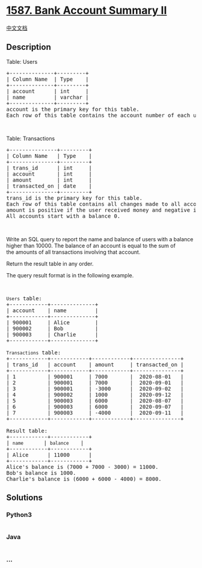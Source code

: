 * [[https://leetcode.com/problems/bank-account-summary-ii][1587. Bank
Account Summary II]]
  :PROPERTIES:
  :CUSTOM_ID: bank-account-summary-ii
  :END:
[[./solution/1500-1599/1587.Bank Account Summary II/README.org][中文文档]]

** Description
   :PROPERTIES:
   :CUSTOM_ID: description
   :END:

#+begin_html
  <p>
#+end_html

Table: Users

#+begin_html
  </p>
#+end_html

#+begin_html
  <pre>
  +--------------+---------+
  | Column Name  | Type    |
  +--------------+---------+
  | account      | int     |
  | name         | varchar |
  +--------------+---------+
  account is the primary key for this table.
  Each row of this table contains the account number of each user in the bank.
  </pre>
#+end_html

#+begin_html
  <p>
#+end_html

 

#+begin_html
  </p>
#+end_html

#+begin_html
  <p>
#+end_html

Table: Transactions

#+begin_html
  </p>
#+end_html

#+begin_html
  <pre>
  +---------------+---------+
  | Column Name   | Type    |
  +---------------+---------+
  | trans_id      | int     |
  | account       | int     |
  | amount        | int     |
  | transacted_on | date    |
  +---------------+---------+
  trans_id is the primary key for this table.
  Each row of this table contains all changes made to all accounts.
  amount is positive if the user received money and negative if they transferred money.
  All accounts start with a balance 0.
  </pre>
#+end_html

#+begin_html
  <p>
#+end_html

 

#+begin_html
  </p>
#+end_html

#+begin_html
  <p>
#+end_html

Write an SQL query to report the name and balance of users with a
balance higher than 10000. The balance of an account is equal to the sum
of the amounts of all transactions involving that account.

#+begin_html
  </p>
#+end_html

#+begin_html
  <p>
#+end_html

Return the result table in any order.

#+begin_html
  </p>
#+end_html

#+begin_html
  <p>
#+end_html

The query result format is in the following example.

#+begin_html
  </p>
#+end_html

#+begin_html
  <p>
#+end_html

 

#+begin_html
  </p>
#+end_html

#+begin_html
  <pre>
  <code>Users</code> table:
  +------------+--------------+
  | account    | name         |
  +------------+--------------+
  | 900001     | Alice        |
  | 900002     | Bob          |
  | 900003     | Charlie      |
  +------------+--------------+

  <code>Transactions</code> table:
  +------------+------------+------------+---------------+
  | trans_id   | account    | amount     | transacted_on |
  +------------+------------+------------+---------------+
  | 1          | 900001     | 7000       |  2020-08-01   |
  | 2          | 900001     | 7000       |  2020-09-01   |
  | 3          | 900001     | -3000      |  2020-09-02   |
  | 4          | 900002     | 1000       |  2020-09-12   |
  | 5          | 900003     | 6000       |  2020-08-07   |
  | 6          | 900003     | 6000       |  2020-09-07   |
  | 7          | 900003     | -4000      |  2020-09-11   |
  +------------+------------+------------+---------------+

  Result table:
  +------------+------------+
  | <code>name    </code>   | <code>balance  </code>  |
  +------------+------------+
  | Alice      | 11000      |
  +------------+------------+
  Alice&#39;s balance is (7000 + 7000 - 3000) = 11000.
  Bob&#39;s balance is 1000.
  Charlie&#39;s balance is (6000 + 6000 - 4000) = 8000.
  </pre>
#+end_html

** Solutions
   :PROPERTIES:
   :CUSTOM_ID: solutions
   :END:

#+begin_html
  <!-- tabs:start -->
#+end_html

*** *Python3*
    :PROPERTIES:
    :CUSTOM_ID: python3
    :END:
#+begin_src python
#+end_src

*** *Java*
    :PROPERTIES:
    :CUSTOM_ID: java
    :END:
#+begin_src java
#+end_src

*** *...*
    :PROPERTIES:
    :CUSTOM_ID: section
    :END:
#+begin_example
#+end_example

#+begin_html
  <!-- tabs:end -->
#+end_html
